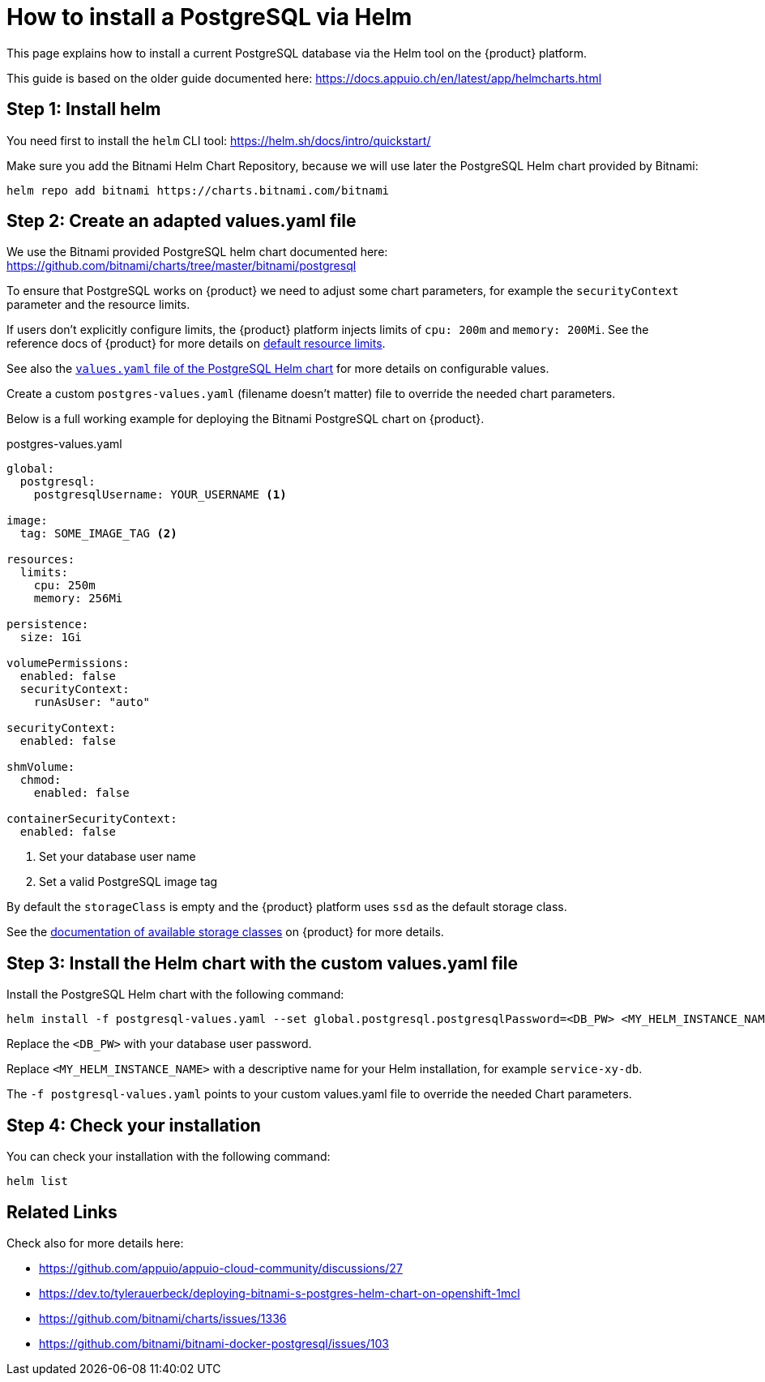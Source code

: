 = How to install a PostgreSQL via Helm

This page explains how to install a current PostgreSQL database via the Helm tool on the {product} platform.

This guide is based on the older guide documented here: https://docs.appuio.ch/en/latest/app/helmcharts.html

== Step 1: Install helm

You need first to install the `helm` CLI tool: https://helm.sh/docs/intro/quickstart/

Make sure you add the Bitnami Helm Chart Repository, because we will use later the PostgreSQL Helm chart provided by
Bitnami:

[source,shell]
----
helm repo add bitnami https://charts.bitnami.com/bitnami
----


== Step 2: Create an adapted values.yaml file

We use the Bitnami provided PostgreSQL helm chart documented here: https://github.com/bitnami/charts/tree/master/bitnami/postgresql

To ensure that PostgreSQL works on {product} we need to adjust some chart parameters, for example the `securityContext` parameter and the resource limits.

If users don't explicitly configure limits, the {product} platform injects limits of `cpu: 200m` and `memory: 200Mi`.
See the reference docs of {product} for more details on xref:references/default-quota.adoc#_resource_limits_and_defaults[default resource limits].

See also the https://github.com/bitnami/charts/blob/master/bitnami/postgresql/values.yaml[`values.yaml` file of the PostgreSQL Helm chart] for more details on configurable values.

Create a custom `postgres-values.yaml` (filename doesn't matter) file to override the needed chart parameters.

Below is a full working example for deploying the Bitnami PostgreSQL chart on {product}.

.postgres-values.yaml
[source,yaml]
----
global:
  postgresql:
    postgresqlUsername: YOUR_USERNAME <1>

image:
  tag: SOME_IMAGE_TAG <2>

resources:
  limits:
    cpu: 250m
    memory: 256Mi

persistence:
  size: 1Gi

volumePermissions:
  enabled: false
  securityContext:
    runAsUser: "auto"

securityContext:
  enabled: false

shmVolume:
  chmod:
    enabled: false

containerSecurityContext:
  enabled: false
----
<1> Set your database user name
<2> Set a valid PostgreSQL image tag

By default the `storageClass` is empty and the {product} platform uses `ssd` as the default storage class.

See the xref:explanation/storage-classes.adoc[documentation of available storage classes] on {product} for more details.


== Step 3: Install the Helm chart with the custom values.yaml file

Install the PostgreSQL Helm chart with the following command:

[source,shell]
----
helm install -f postgresql-values.yaml --set global.postgresql.postgresqlPassword=<DB_PW> <MY_HELM_INSTANCE_NAME> bitnami/postgresql
----

Replace the `<DB_PW>` with your database user password.

Replace `<MY_HELM_INSTANCE_NAME>` with a descriptive name for your Helm installation, for example `service-xy-db`.

The `-f postgresql-values.yaml` points to your custom values.yaml file to override the needed Chart parameters.


== Step 4: Check your installation

You can check your installation with the following command:

[source,shell]
----
helm list
----


== Related Links

Check also for more details here:

* https://github.com/appuio/appuio-cloud-community/discussions/27
* https://dev.to/tylerauerbeck/deploying-bitnami-s-postgres-helm-chart-on-openshift-1mcl
* https://github.com/bitnami/charts/issues/1336
* https://github.com/bitnami/bitnami-docker-postgresql/issues/103